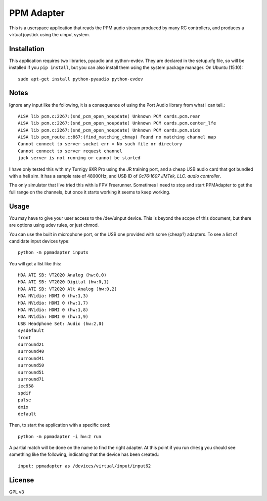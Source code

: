 PPM Adapter
===========

This is a userspace application that reads the PPM audio stream produced by
many RC controllers, and produces a virtual joystick using the uinput system.

Installation
------------

This application requires two libraries, pyaudio and python-evdev. They are declared in the setup.cfg file, so will be installed if you ``pip install``, but you can also install them using the system package manager. On Ubuntu (15.10)::

        sudo apt-get install python-pyaudio python-evdev

Notes
-----

Ignore any input like the following, it is a consequence of using the Port Audio library from what I can tell.:: 

        ALSA lib pcm.c:2267:(snd_pcm_open_noupdate) Unknown PCM cards.pcm.rear
        ALSA lib pcm.c:2267:(snd_pcm_open_noupdate) Unknown PCM cards.pcm.center_lfe
        ALSA lib pcm.c:2267:(snd_pcm_open_noupdate) Unknown PCM cards.pcm.side
        ALSA lib pcm_route.c:867:(find_matching_chmap) Found no matching channel map
        Cannot connect to server socket err = No such file or directory
        Cannot connect to server request channel
        jack server is not running or cannot be started

I have only tested this with my Turnigy 9XR Pro using the JR training port, and a cheap USB audio card that got bundled with a heli sim. It has a sample rate of 48000Hz, and USB ID of *0c76:1607 JMTek, LLC. audio controller*.

The only simulator that I've tried this with is FPV Freerunner. Sometimes I need to stop and start PPMAdapter to get the full range on the channels, but once it starts working it seems to keep working.

Usage
-----

You may have to give your user access to the /dev/uinput device. This is beyond the scope of this document, but there are options using udev rules, or just chmod. 

You can use the built in microphone port, or the USB one provided with some (cheap?) adapters. To see a list of candidate input devices type::
               
        python -m ppmadapter inputs
        
You will get a list like this::

        HDA ATI SB: VT2020 Analog (hw:0,0)
        HDA ATI SB: VT2020 Digital (hw:0,1)
        HDA ATI SB: VT2020 Alt Analog (hw:0,2)
        HDA NVidia: HDMI 0 (hw:1,3)
        HDA NVidia: HDMI 0 (hw:1,7)
        HDA NVidia: HDMI 0 (hw:1,8)
        HDA NVidia: HDMI 0 (hw:1,9)
        USB Headphone Set: Audio (hw:2,0)
        sysdefault
        front
        surround21
        surround40
        surround41
        surround50
        surround51
        surround71
        iec958
        spdif
        pulse
        dmix
        default

Then, to start the application with a specific card::

        python -m ppmadapter -i hw:2 run

A partial match will be done on the name to find the right adapter. At this point if you run ``dmesg`` you should see something like the following, indicating that the device has been created.::

        input: ppmadapter as /devices/virtual/input/input62

License
-------
GPL v3


